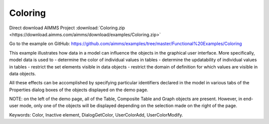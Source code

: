 Coloring
==========
.. meta::
   :keywords: Color, Inactive element, DialogGetColor, UserColorAdd, UserColorModify
   :description: This example illustrates how data in a model can influence the objects in the graphical user interface.

Direct download AIMMS Project :download:`Coloring.zip <https://download.aimms.com/aimms/download/examples/Coloring.zip>`

Go to the example on GitHub:
https://github.com/aimms/examples/tree/master/Functional%20Examples/Coloring

This example illustrates how data in a model can influence the objects in the graphical user interface. More specifically, model data is used to 
- determine the color of individual values in tables
- determine the updatability of individual values in tables
- restrict the set elements visible in data objects
- restrict the domain of definition for which values are visible in data objects.

All these effects can be accomplished by specifying particular identifiers declared in the model in various tabs of the Properties dialog boxes of the objects displayed on the demo page.

NOTE: on the left of the demo page, all of the Table, Composite Table and Graph objects are present. However, in end-user mode, only one of the objects will be displayed depending on the selection made on the right of the page.

Keywords: 
Color, Inactive element, DialogGetColor, UserColorAdd, UserColorModify.


